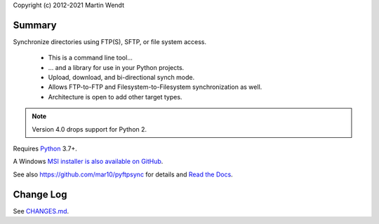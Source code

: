 Copyright (c) 2012-2021 Martin Wendt

Summary
-------
Synchronize directories using FTP(S), SFTP, or file system access.

  * This is a command line tool...
  * ... and a library for use in your Python projects.
  * Upload, download, and bi-directional synch mode.
  * Allows FTP-to-FTP and Filesystem-to-Filesystem synchronization as well.
  * Architecture is open to add other target types.

.. note::
    Version 4.0 drops support for Python 2.

Requires `Python <https://www.python.org/download/>`_ 3.7+.

A Windows `MSI installer is also available on GitHub <https://github.com/mar10/pyftpsync/releases>`_.

See also https://github.com/mar10/pyftpsync for details
and `Read the Docs <https://pyftpsync.readthedocs.io/>`_.

Change Log
----------
See `CHANGES.md <https://github.com/mar10/pyftpsync/blob/master/CHANGES.md>`_.
